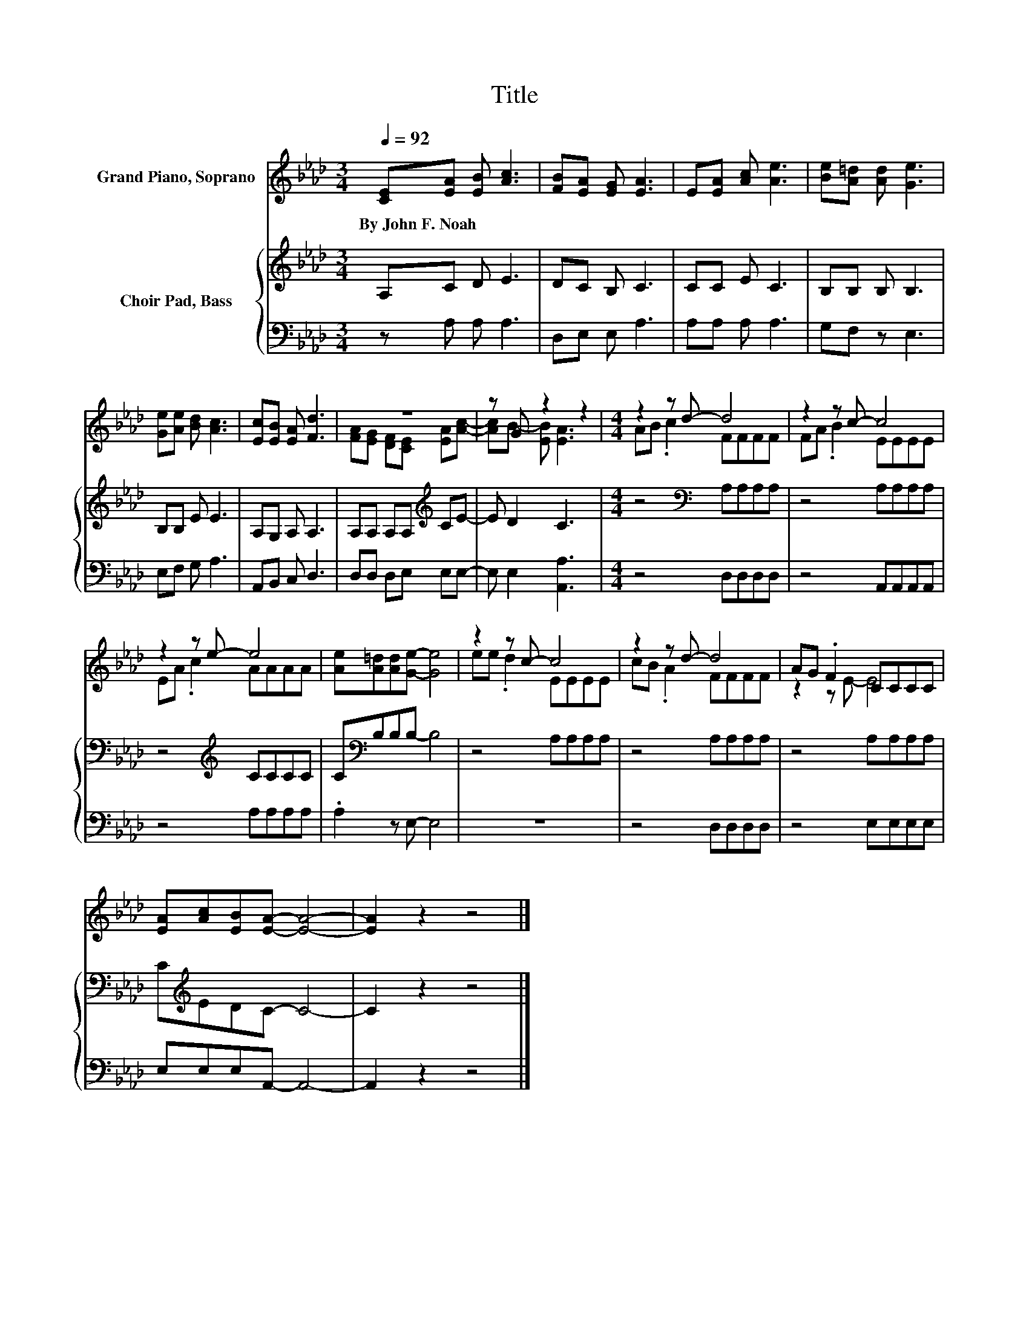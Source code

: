 X:1
T:Title
%%score ( 1 2 ) { 3 | 4 }
L:1/8
Q:1/4=92
M:3/4
K:Ab
V:1 treble nm="Grand Piano, Soprano"
V:2 treble 
V:3 treble nm="Choir Pad, Bass"
V:4 bass 
V:1
 [CE][EA] [EB] [Ac]3 | [FB][EA] [EG] [EA]3 | E[EA] [Ac] [Ae]3 | [Be][A=d] [Ad] [Ge]3 | %4
w: By~John~F.~Noah * * *||||
 [Ge][Ae] [Bd] [Ac]3 | [Ec][EB] [EA] [Fd]3 | z6 | z G z2 z2 |[M:4/4] z2 z d- d4 | z2 z c- c4 | %10
w: ||||||
 z2 z e- e4 | [Ae][A=d][Ad][Ge]- [Ge]4 | z2 z c- c4 | z2 z d- d4 | AG .F2 CCCC | %15
w: |||||
 [EA][Ac][EB][EA]- [EA]4- | [EA]2 z2 z4 |] %17
w: ||
V:2
 x6 | x6 | x6 | x6 | x6 | x6 | [FA][EG] [DF][CE] [EA][Ac]- | [Ac]B- [EB] [EA]3 | %8
[M:4/4] AB .c2 FFFF | FA .B2 EEEE | EA .c2 AAAA | x8 | ee .d2 EEEE | cB .A2 FFFF | z2 z E- E4 | %15
 x8 | x8 |] %17
V:3
 A,C D E3 | DC B, C3 | CC E C3 | B,B, B, B,3 | B,B, E E3 | A,G, A, A,3 | A,A, A,A,[K:treble] CE- | %7
 E D2 C3 |[M:4/4] z4[K:bass] A,A,A,A, | z4 A,A,A,A, | z4[K:treble] CCCC | C[K:bass]B,B,B,- B,4 | %12
 z4 A,A,A,A, | z4 A,A,A,A, | z4 A,A,A,A, | C[K:treble]EDC- C4- | C2 z2 z4 |] %17
V:4
 z A, A, A,3 | D,E, E, A,3 | A,A, A, A,3 | G,F, z E,3 | E,F, G, A,3 | A,,B,, C, D,3 | %6
 D,D, D,E, E,E,- | E, E,2 [A,,A,]3 |[M:4/4] z4 D,D,D,D, | z4 A,,A,,A,,A,, | z4 A,A,A,A, | %11
 .A,2 z E,- E,4 | z8 | z4 D,D,D,D, | z4 E,E,E,E, | E,E,E,A,,- A,,4- | A,,2 z2 z4 |] %17

